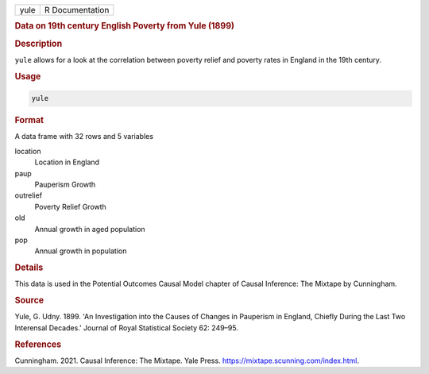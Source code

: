 .. container::

   ==== ===============
   yule R Documentation
   ==== ===============

   .. rubric:: Data on 19th century English Poverty from Yule (1899)
      :name: yule

   .. rubric:: Description
      :name: description

   ``yule`` allows for a look at the correlation between poverty relief
   and poverty rates in England in the 19th century.

   .. rubric:: Usage
      :name: usage

   .. code:: R

      yule

   .. rubric:: Format
      :name: format

   A data frame with 32 rows and 5 variables

   location
      Location in England

   paup
      Pauperism Growth

   outrelief
      Poverty Relief Growth

   old
      Annual growth in aged population

   pop
      Annual growth in population

   .. rubric:: Details
      :name: details

   This data is used in the Potential Outcomes Causal Model chapter of
   Causal Inference: The Mixtape by Cunningham.

   .. rubric:: Source
      :name: source

   Yule, G. Udny. 1899. 'An Investigation into the Causes of Changes in
   Pauperism in England, Chiefly During the Last Two Interensal
   Decades.' Journal of Royal Statistical Society 62: 249–95.

   .. rubric:: References
      :name: references

   Cunningham. 2021. Causal Inference: The Mixtape. Yale Press.
   https://mixtape.scunning.com/index.html.
